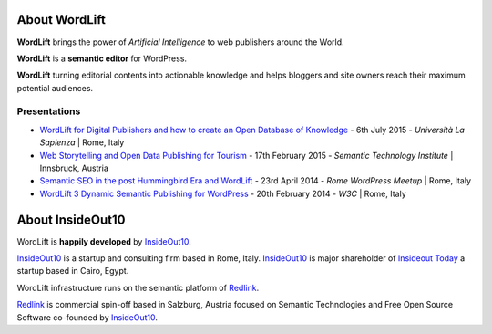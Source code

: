 About WordLift
===============
**WordLift** brings the power of *Artificial Intelligence* to web publishers around the World. 

**WordLift** is a **semantic editor** for WordPress.

**WordLift** turning editorial contents into actionable knowledge and helps bloggers and site owners reach their maximum potential audiences.

Presentations
^^^^^^^^^^^^^^^
* `WordLift for Digital Publishers and how to create an Open Database of Knowledge <http://www.slideshare.net/cyberandy/wordlift-for-digital-publishers-and-how-to-create-an-open-database-of-knowledge>`_ - 6th July 2015 - *Università La Sapienza* | Rome, Italy

* `Web Storytelling and Open Data Publishing for Tourism <http://www.slideshare.net/cyberandy/web-storytelling-and-open-data-publishing-for-tourism>`_ - 17th February 2015 - *Semantic Technology Institute* | Innsbruck, Austria 	   

* `Semantic SEO in the post Hummingbird Era and WordLift <http://www.slideshare.net/cyberandy/semantic-seo-wordpressenglish>`_ - 23rd April 2014 - *Rome WordPress Meetup* | Rome, Italy 

* `WordLift 3 Dynamic Semantic Publishing for WordPress <http://www.slideshare.net/cyberandy/wordlift-30-dynamic-semantic-publishing-for-wordpress>`_ - 20th February 2014 - *W3C* | Rome, Italy 	  


About InsideOut10
===============

WordLift is **happily developed** by InsideOut10_.

InsideOut10_ is a start­up and consulting firm based in Rome, Italy. 
InsideOut10_ is major shareholder of `Insideout Today <http://insideout.today>`_ a startup based in Cairo, Egypt.

WordLift infrastructure runs on the semantic platform of Redlink_. 

Redlink_ is commercial spin-off based in Salzburg, Austria focused on Semantic Technologies and Free Open Source Software co-founded by InsideOut10_.

.. _InsideOut10: http://insideout.io/
.. _Redlink: http://redlink.co/
